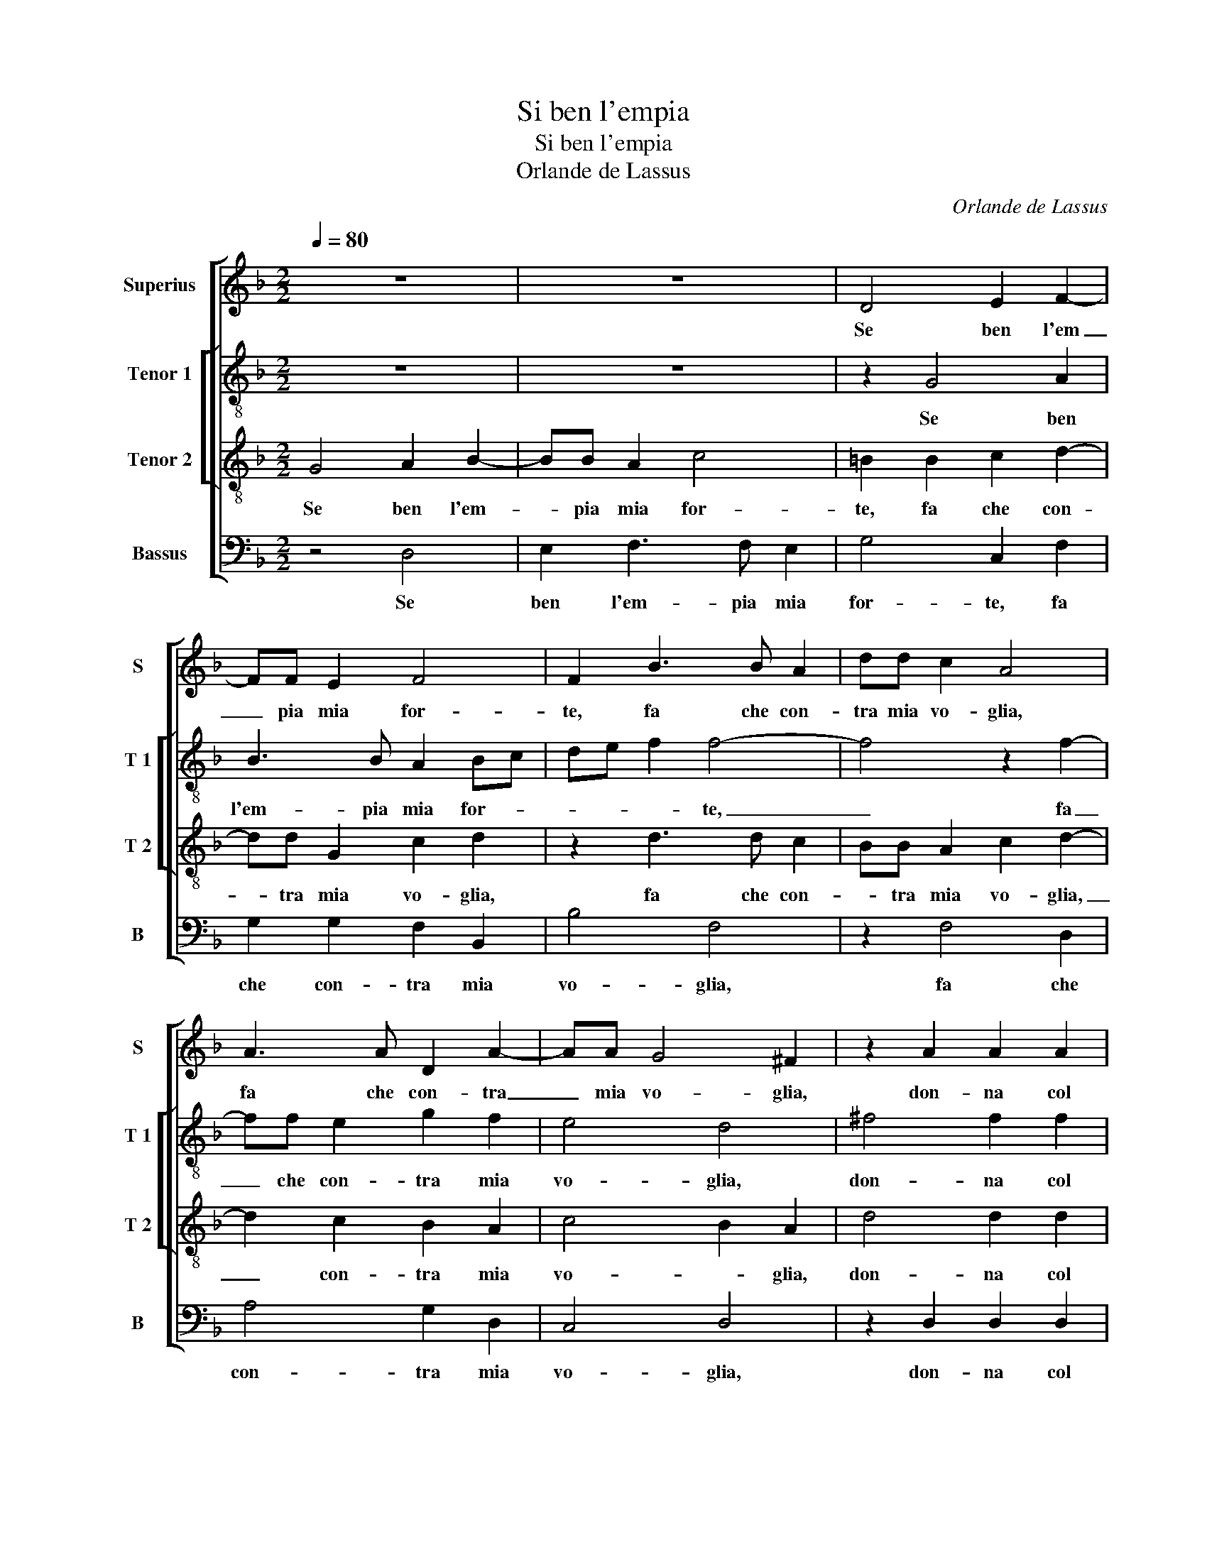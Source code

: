 X:1
T:Si ben l'empia
T:Si ben l'empia
T:Orlande de Lassus
C:Orlande de Lassus
%%score [ 1 [ 2 3 ] 4 ]
L:1/8
Q:1/4=80
M:2/2
K:F
V:1 treble nm="Superius" snm="S"
V:2 treble-8 nm="Tenor 1" snm="T 1"
V:3 treble-8 nm="Tenor 2" snm="T 2"
V:4 bass nm="Bassus" snm="B"
V:1
 z8 | z8 | D4 E2 F2- | FF E2 F4 | F2 B3 B A2 | dd c2 A4 | A3 A D2 A2- | AA G4 ^F2 | z2 A2 A2 A2 | %9
w: ||Se ben l'em|_ pia mia for-|te, fa che con-|tra mia vo- glia,|fa che con- tra|_ mia vo- glia,|don- na col|
 B2 G2 A2 A2 | B2 A2 d4- | d4 ^c4 | z2 d3 d G2 | A2 B2 G4 | F6 F2 | G2 A2 B2 c2 | B2 A2 z F G2 | %17
w: cor- po da voi|lun- g'is- ti-|* a|non po- tra|se non mor-|te, men-|tre'ha- vro que- sta|spo- glia, men- tre'ha-|
 F2 B4 B2 | A4 D2 d2 | d2 =B2 B2 c2 | A2 A2 F2 DE | FGAB c2 A2- | AG G4 F2 | G8 | z8 | z2 A4 A2 | %26
w: vro que- sta|spo- glia, far|ch'el mio cor con|voi sem- pre non _|_ _ _ _ _ sti-||a,||et se|
 B3 B G4 | A4 D2 d2- | d2 c4 B2- | B2 A4 A2 | d4 G4 | c3 c A4 | d6 c2- | c2 B4 A2- | A2 G4 F2 | %35
w: li- ci- to|fi- a do-|* po si|_ cru- de|tem- pre|v'a- me- ra|l'al- m'e|_ sa- ra|_ con voi|
 E4 D4- | D8- | D8 |] %38
w: sem- pre.|_||
V:2
 z8 | z8 | z2 G4 A2 | B3 B A2 Bc | de f2 f4- | f4 z2 f2- | ff e2 g2 f2 | e4 d4 | ^f4 f2 f2 | %9
w: ||Se ben|l'em- pia mia for- *|* * * te,|_ fa|_ che con- tra mia|vo- glia,|don- na col|
 g2 e2 f4- | f2 f2 f2 f2 | d4 e4 | f3 f d2 B2 | f4 _e3 d | c4 d2 d2 | e2 f2 dd f2 | d2 z f2 BBB- | %17
w: cor- po da|_ voi lun- gi|sti- a,|non po- tra se|non mor- *|* te, men-|tre'ha- vro que- sta spo-|glia,- men- tre'ha- vro que-|
 Bf f2 g4 | z2 f4 d2- | d2 g2 g2 g2 | f3 e de f2 | z2 f3 e f2 | _e2 d2 d4 |"^b" =B2 B4 d2 | %24
w: * sta spo- glia,|far ch'el|_ mio cor con|voi _ _ _ _|sem- * *|per non sti-|a, et se|
 f3 f d4 | e4 ^f2 f2 | g2 g3 ccg- | g^f/e/ f2 g2 d2 | f2 f2 g4 | f8 | f4 e2 e2- | ee c2 z2 f2- | %32
w: li- ci- to|fi- a, et|se li- ci- ti fi-|* * * * a do-|po si cru-|de|tem- pre v'a-|* me- ra l'al-|
 ff d2 a3 a | a2 g2 f2 f2 | e4 d2 d2 | c3 c A2 B2 | A4 =B4- | B8 |] %38
w: * m'e sa- ra con|voi, sa- ra con|voi sem- pre,|con voi sem- *|* pre.|_|
V:3
 G4 A2 B2- | BB A2 c4 | =B2 B2 c2 d2- | dd G2 c2 d2 | z2 d3 d c2 | BB A2 c2 d2- | d2 c2 B2 A2 | %7
w: Se ben l'em-|* pia mia for-|te, fa che con-|* tra mia vo- glia,|fa che con-|* tra mia vo- glia,|_ con- tra mia|
 c4 B2 A2 | d4 d2 d2 | d2 c4 d2- | d2 c2 B2 A2 | G2 F2 A3 A | D2 A2 Bc d2- | dc d2 cB B2- | %14
w: vo- * glia,|don- na col|cor- po da|_ lun- g'is- t-|* * a, non|po- tra se _ _|_ _ non _ _ mor-|
 B2 A2 B4 | z2 F2 G2 A2 | z B c2 d2 _e2- | ed d2 d4- | d4 B4 | G2 d2 d2 e2 | d2 c2 B2 B2 | %21
w: * * te,|men- tre'ha- vro,|men- tre'ha- vro que|_ sta spo- glia,|_ far|ch'el mio cor con|voi sem- pre non|
 A4 A2 c2 | c2 B2 A4 | d6 =B2 | c2 d3 GGd- | d^c/B/ c2 d2 d2 | G2 e3 e e2 | d4 B2 B2- | %28
w: sti- a,, sem-|pre non st-|a, et|se li- ci- to fi-|* * * * a, et|se li- ci- to|fi- a do-|
 B2 A2 G2 G2 | d2 d3 c c2- | c2 B2 c2 c2- | cc A2 c2 d2- | d2 f3 e/d/ e2 | f2 d3 d c2 | %34
w: * po si cru-|de, tem- * *|* * pre v'a-|* me- ra l'al- m'e|_ sa _ _ ra|con voi sem- pre,|
 c2 c2 B2 A2- | A2 G2 ^F2 G2- | G2 ^F2 G4- | G8 |] %38
w: et sa- ra con|_ voi sem- *|* * pre.|_|
V:4
 z4 D,4 | E,2 F,3 F, E,2 | G,4 C,2 F,2 | G,2 G,2 F,2 B,,2 | B,4 F,4 | z2 F,4 D,2 | A,4 G,2 D,2 | %7
w: Se|ben l'em- pia mia|for- te, fa|che con- tra mia|vo- glia,|fa che|con- tra mia|
 C,4 D,4 | z2 D,2 D,2 D,2 | G,2 C,2 F,E,D,C, | B,,2 F,2 D,2 D,2 | B,,4 A,,2 A,2- | %12
w: vo- glia,|don- na col|cor- po da _ _ _|_ voi lun- g'is-|ti- a, non|
 A,A, D,2 G,3 G, | F,2 D,2 _E,4 | F,4 B,,4 | z4 z2 F,2 | G,2 A,2 B,2 _E,2 | B,3 A, G,4 | %18
w: _ po- tra se _|_ non mor-|* te,|men-|tre'ha- vro que- sta|spo- * *|
"^#" D,4 z2 B,2- | B,2 G,4 C,2 | D,2 F,2 B,,3 C, | D,2 D,2 A,,3 B,, | C,2 G,,2 D,4 | G,,4 G,4 | %24
w: glia, far|_ ch'el mio|cor con voi _|_ sem- pre _|_ non sti-|a, et|
 A,2 B,3 B, B,2 | A,4 D,4 | z8 | z2 D,2 G,4 | F,4 _E,4 | D,4 F,3 E, | D,4 C,4 | z2 F,3 F, D,2 | %32
w: se li- ci- to|fi- a,||do- po|si cru-|de tem- *|* pre|v'a- me- ra|
 B,4 A,4 | F,2 G,2 D,2 F,2 | C,4 D,2 D,2 | A,,2 C,2 D,2 G,,2 | D,4 G,,4- | G,,8 |] %38
w: l'al- me|sa- ra con voi|sem- pre, e|sa- ra con voi|sem- pre.|_|

